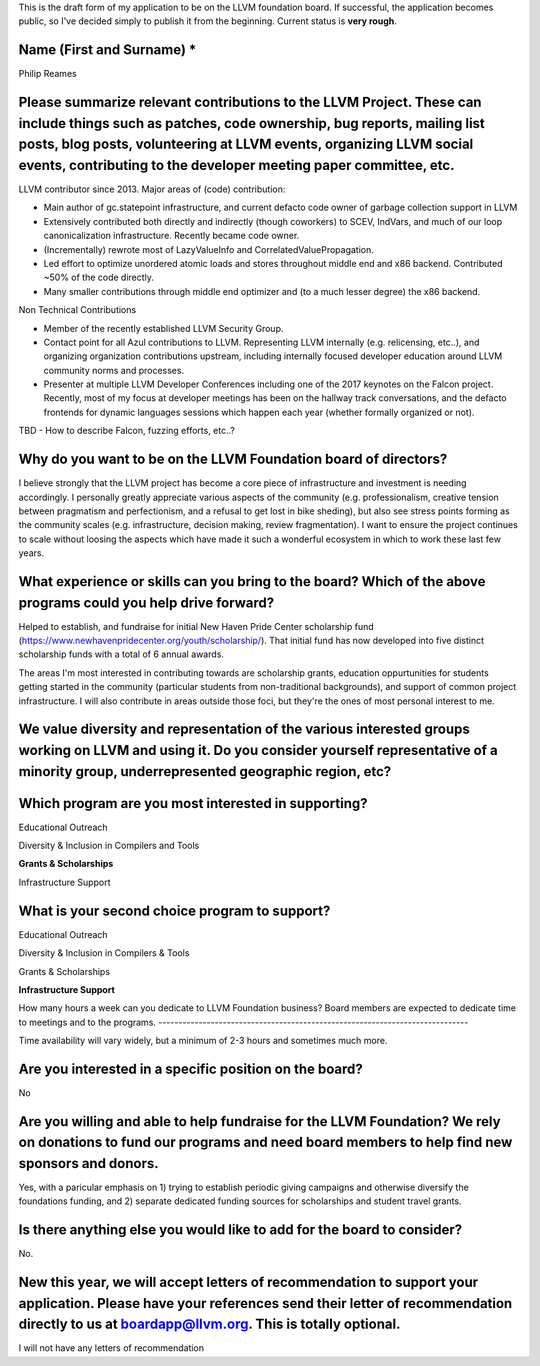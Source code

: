 This is the draft form of my application to be on the LLVM foundation board.  If successful, the application becomes public, so I've decided simply to publish it from the beginning.  Current status is **very rough**.

Name (First and Surname) *
--------------------------
Philip Reames

Please summarize relevant contributions to the LLVM Project. These can include things such as patches, code ownership, bug reports, mailing list posts, blog posts, volunteering at LLVM events, organizing LLVM social events, contributing to the developer meeting paper committee, etc.
-------------------------------------------------------------------

LLVM contributor since 2013.  Major areas of (code) contribution:

* Main author of gc.statepoint infrastructure, and current defacto code owner of garbage collection support in LLVM
* Extensively contributed both directly and indirectly (though coworkers) to SCEV, IndVars, and much of our loop canonicalization infrastructure.  Recently became code owner.
* (Incrementally) rewrote most of LazyValueInfo and CorrelatedValuePropagation.
* Led effort to optimize unordered atomic loads and stores throughout middle end and x86 backend.  Contributed ~50% of the code directly.  
* Many smaller contributions through middle end optimizer and (to a much lesser degree) the x86 backend.

Non Technical Contributions

* Member of the recently established LLVM Security Group.
* Contact point for all Azul contributions to LLVM.  Representing LLVM internally (e.g. relicensing, etc..), and organizing organization contributions upstream, including internally focused developer education around LLVM community norms and processes.  
* Presenter at multiple LLVM Developer Conferences including one of the 2017 keynotes on the Falcon project.  Recently, most of my focus at developer meetings has been on the hallway track conversations, and the defacto frontends for dynamic languages sessions which happen each year (whether formally organized or not).  

TBD - How to describe Falcon, fuzzing efforts, etc..?

Why do you want to be on the LLVM Foundation board of directors?
-----------------------------------------------------------------

I believe strongly that the LLVM project has become a core piece of infrastructure and investment is needing accordingly.  I personally greatly appreciate various aspects of the community (e.g. professionalism, creative tension between pragmatism and perfectionism, and a refusal to get lost in bike sheding), but also see stress points forming as the community scales (e.g. infrastructure, decision making, review fragmentation).  I want to ensure the project continues to scale without loosing the aspects which have made it such a wonderful ecosystem in which to work these last few years.  

What experience or skills can you bring to the board? Which of the above programs could you help drive forward?
-------------------------

Helped to establish, and fundraise for initial New Haven Pride Center scholarship fund (https://www.newhavenpridecenter.org/youth/scholarship/).  That initial fund has now developed into five distinct scholarship funds with a total of 6 annual awards. 

The areas I'm most interested in contributing towards are scholarship grants, education oppurtunities for students getting started in the community (particular students from non-traditional backgrounds), and support of common project infrastructure.   I will also contribute in areas outside those foci, but they're the ones of most personal interest to me.  



We value diversity and representation of the various interested groups working on LLVM and using it. Do you consider yourself representative of a minority group, underrepresented geographic region, etc?
-----------------------------------------


Which program are you most interested in supporting?
-----------------------------------------------------

Educational Outreach

Diversity & Inclusion in Compilers and Tools

**Grants & Scholarships**

Infrastructure Support

What is your second choice program to support?
-----------------------------------------------

Educational Outreach

Diversity & Inclusion in Compilers & Tools

Grants & Scholarships

**Infrastructure Support**


How many hours a week can you dedicate to LLVM Foundation business?
Board members are expected to dedicate time to meetings and to the programs.
-----------------------------------------------------------------------------

Time availability will vary widely, but a minimum of 2-3 hours and sometimes much more.

Are you interested in a specific position on the board?
--------------------------------------------------------

No


Are you willing and able to help fundraise for the LLVM Foundation? We rely on donations to fund our programs and need board members to help find new sponsors and donors.
--------------------------------------------------------------------

Yes, with a paricular emphasis on 1) trying to establish periodic giving campaigns and otherwise diversify the foundations funding, and 2) separate dedicated funding sources for scholarships and student travel grants.

Is there anything else you would like to add for the board to consider?
------------------------------------------------------------------
No.

New this year, we will accept letters of recommendation to support your application. Please have your references send their letter of recommendation directly to us at boardapp@llvm.org. This is totally optional.
-------------------

I will not have any letters of recommendation
